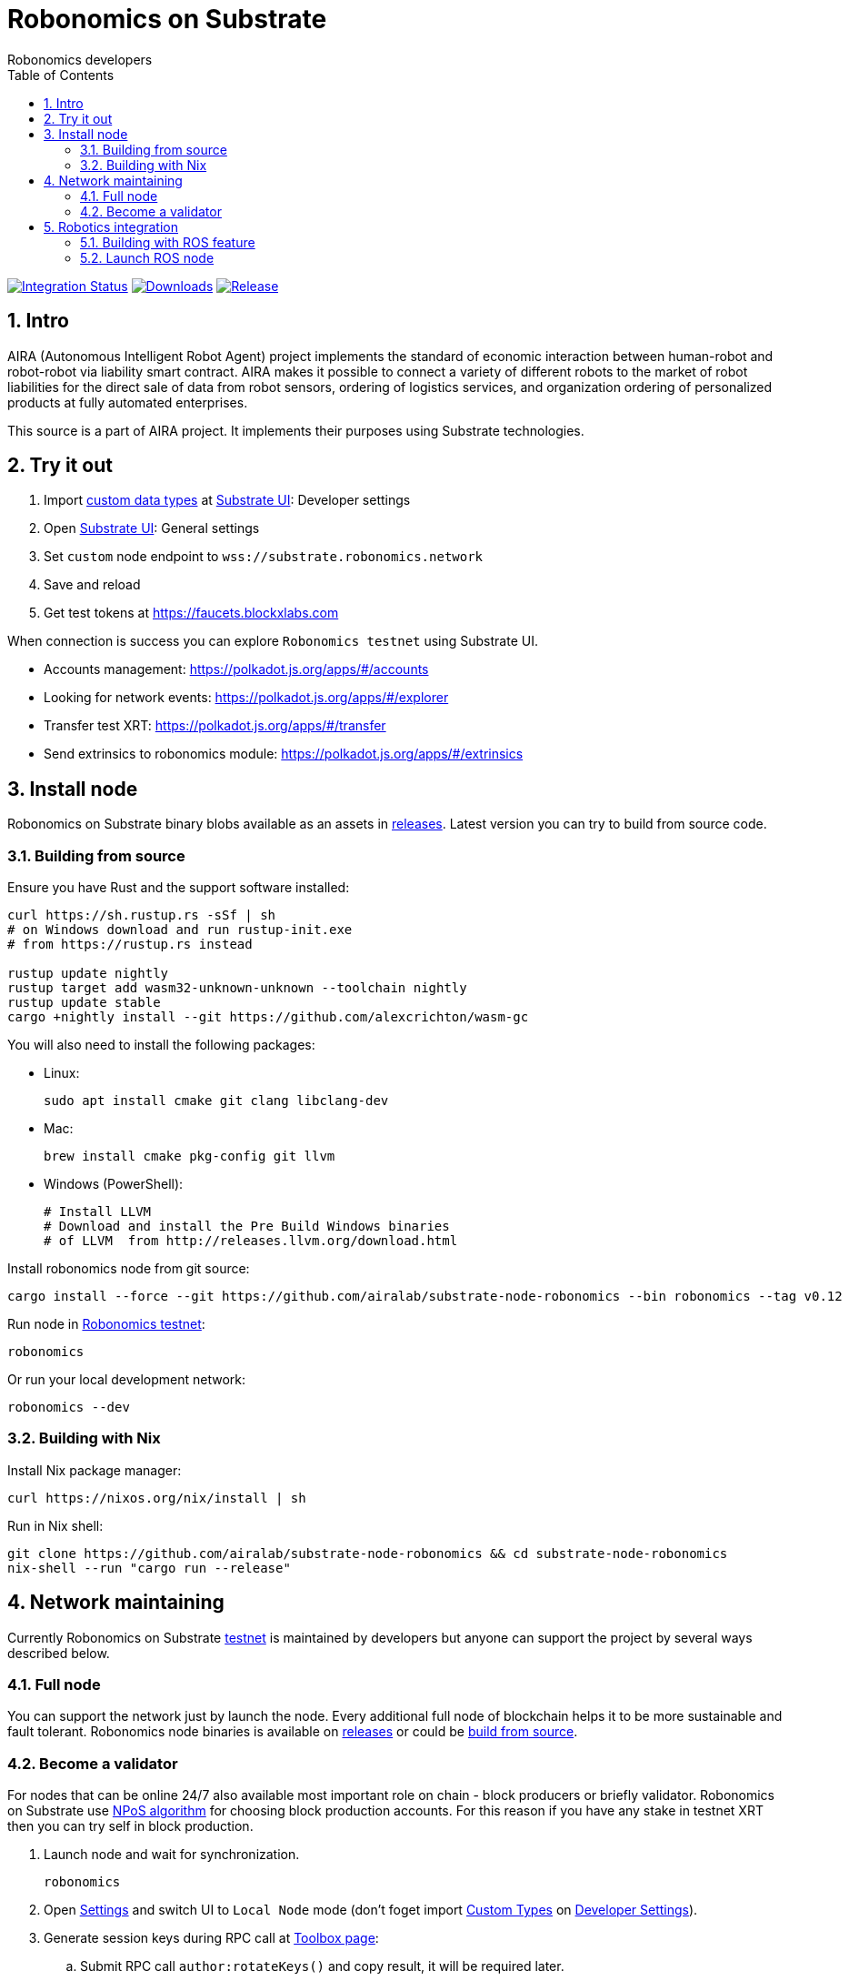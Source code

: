 = Robonomics on Substrate
:Author: Robonomics developers
:Revision: 0.1.0
:toc:
:sectnums:

image:https://github.com/airalab/substrate-node-robonomics/workflows/Integration/badge.svg?branch=master["Integration Status", link="https://github.com/airalab/substrate-node-robonomics/actions"]
image:https://img.shields.io/github/downloads/airalab/substrate-node-robonomics/total.svg["Downloads", link="https://github.com/airalab/substrate-node-robonomics/releases"]
image:https://img.shields.io/github/release/airalab/substrate-node-robonomics.svg["Release", link="https://github.com/airalab/substrate-node-robonomics/releases"]

== Intro

AIRA (Autonomous Intelligent Robot Agent) project implements the standard of economic interaction between human-robot and robot-robot via liability smart contract. AIRA makes it possible to connect a variety of different robots to the market of robot liabilities for the direct sale of data from robot sensors, ordering of logistics services, and organization ordering of personalized products at fully automated enterprises.

This source is a part of AIRA project. It implements their purposes using Substrate technologies.

== Try it out

 . Import https://github.com/airalab/substrate-node-robonomics/blob/master/res/custom_types.json[custom data types] at https://polkadot.js.org/apps/#/settings/developer[Substrate UI]: Developer settings
 . Open https://polkadot.js.org/apps/#/settings[Substrate UI]: General settings
 . Set `custom` node endpoint to `wss://substrate.robonomics.network`
 . Save and reload
 . Get test tokens at https://faucets.blockxlabs.com

When connection is success you can explore `Robonomics testnet` using Substrate UI.

 - Accounts management: https://polkadot.js.org/apps/#/accounts
 - Looking for network events: https://polkadot.js.org/apps/#/explorer
 - Transfer test XRT: https://polkadot.js.org/apps/#/transfer
 - Send extrinsics to robonomics module: https://polkadot.js.org/apps/#/extrinsics

== Install node

Robonomics on Substrate binary blobs available as an assets in https://github.com/airalab/substrate-node-robonomics/releases[releases]. Latest version you can try to build from source code.

=== Building from source

Ensure you have Rust and the support software installed:

[source, shell]
----
curl https://sh.rustup.rs -sSf | sh
# on Windows download and run rustup-init.exe
# from https://rustup.rs instead

rustup update nightly
rustup target add wasm32-unknown-unknown --toolchain nightly
rustup update stable
cargo +nightly install --git https://github.com/alexcrichton/wasm-gc
----

You will also need to install the following packages:

 - Linux:
[source, shell]
sudo apt install cmake git clang libclang-dev

 - Mac:
[source, shell]
brew install cmake pkg-config git llvm

 - Windows (PowerShell):
+
[source, shell]
----
# Install LLVM
# Download and install the Pre Build Windows binaries
# of LLVM  from http://releases.llvm.org/download.html
----

Install robonomics node from git source:

[source, shell]
cargo install --force --git https://github.com/airalab/substrate-node-robonomics --bin robonomics --tag v0.12

Run node in https://telemetry.polkadot.io/#/Robonomics[Robonomics testnet]:

[source, shell]
robonomics

Or run your local development network:

[source, shell]
robonomics --dev

=== Building with Nix

Install Nix package manager:

[source, shell]
curl https://nixos.org/nix/install | sh

Run in Nix shell:

[source, shell]
----
git clone https://github.com/airalab/substrate-node-robonomics && cd substrate-node-robonomics
nix-shell --run "cargo run --release"
----

== Network maintaining

Currently Robonomics on Substrate https://telemetry.polkadot.io/#/Robonomics[testnet] is maintained by developers but anyone can support the project by several ways described below.

=== Full node

You can support the network just by launch the node. Every additional full node of blockchain helps it to be more sustainable and fault tolerant. Robonomics node binaries is available on https://github.com/airalab/substrate-node-robonomics/releases[releases] or could be <<building-from-source,build from source>>.

=== Become a validator

For nodes that can be online 24/7 also available most important role on chain - block producers or briefly validator. Robonomics on Substrate use https://github.com/paritytech/substrate/blob/8930f297737db67257f3be1a8b286f8c50189066/srml/staking/Staking.md[NPoS algorithm] for choosing block production accounts. For this reason if you have any stake in testnet XRT then you can try self in block production. 

 . Launch node and wait for synchronization.
[source, shell]
robonomics

 . Open https://polkadot.js.org/apps/#/settings[Settings] and switch UI to `Local Node` mode (don't foget import https://github.com/airalab/substrate-node-robonomics/blob/master/res/custom_types.json[Custom Types] on https://polkadot.js.org/apps/#/settings/developer[Developer Settings]).

 . Generate session keys during RPC call at https://polkadot.js.org/apps/#/toolbox[Toolbox page]:
 .. Submit RPC call `author:rotateKeys()` and copy result, it will be required later.

 . Restart node in validator mode.
[source, shell]
robonomics --validator

 . Generate accounts at https://polkadot.js.org/apps/#/accounts/create[Account page]:
 .. create `stash` usign `Schnorrkel (sr25519)` crypto;
 .. create `controller` using `Schnorrkel (sr25519)` crypto.

 . Request testnet XRT in our https://matrix.to/#/#robonomics:matrix.org[Matrix room] or use https://faucets.blockxlabs.com[Faucet].
 . Transfer testnet XRT to `stash` and a little bit to `controller` account.

 . https://polkadot.js.org/apps/#/staking/actions[Staking actions]:
 .. call `New stake` for `stash` and `controller` accounts;
 .. call `Set Session Key` for result account pair and paste session key given in step before;
 .. call `Validate` action.

 . Check https://polkadot.js.org/apps/#/staking[Validator List], at new Era validator set will updated.

== Robotics integration

Special feature `ros` helps to use Robonomics Substrate modules in http://www.ros.org[ROS]-enabled cyber-physical systems.

=== Building with ROS feature

 . Install ROS using http://wiki.ros.org/melodic/Installation[instruction].

 . Import ROS environment:
[source, shell]
source /opt/ros/melodic/setup.bash

 . Build with `ros` feature:
[source, shell]
cargo build --release --features ros --bin robonomics

=== Launch ROS node

 . Start ROS core service
[source, shell]
roscore

 . Start node:
[source, shell]
cargo run --release --features ros

 . Subscribe for best block number:
[source, shell]
rostopic echo /blockchain/best_number
